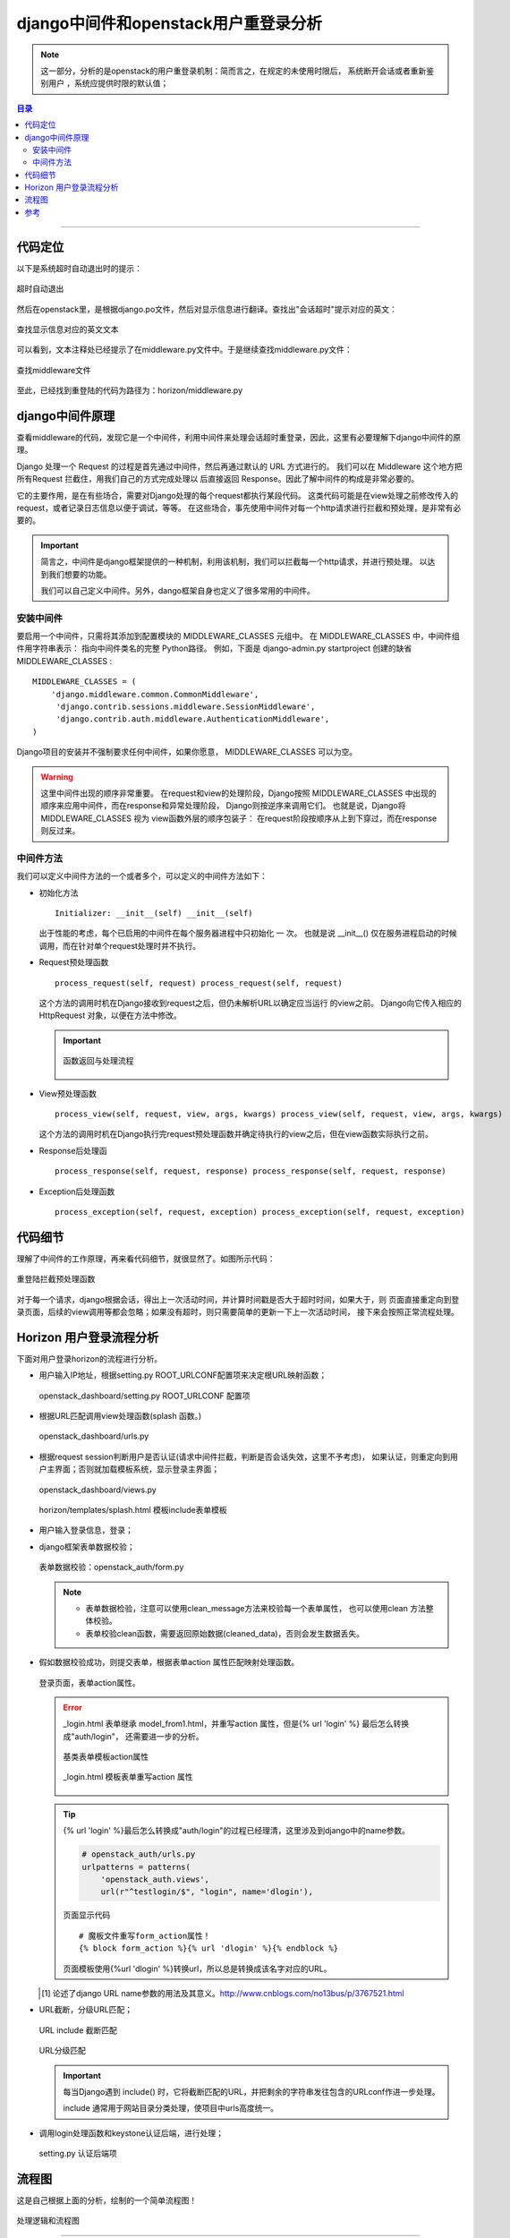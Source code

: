 .. _django_middleware:


######################################
django中间件和openstack用户重登录分析
######################################



..
    标题 ####################
    一号 ====================
    二号 ++++++++++++++++++++
    三号 --------------------
    四号 ^^^^^^^^^^^^^^^^^^^^
    开始尝试读openstack源码，把阅读源码过程总结下来，以作参考。有不正确或严谨的地方，欢迎指正。

.. note::


    这一部分，分析的是openstack的用户重登录机制：简而言之，在规定的未使用时限后，
    系统断开会话或者重新鉴别用户 ，系统应提供时限的默认值；

.. contents:: 目录

--------------------------


代码定位
========


以下是系统超时自动退出时的提示：

.. figure:: /_static/images/timeout_logout.png
   :scale: 100
   :align: center

   超时自动退出


然后在openstack里，是根据django.po文件，然后对显示信息进行翻译。查找出"会话超时"提示对应的英文：

.. figure:: /_static/images/find_timeout.png
   :scale: 100
   :align: center



.. figure:: /_static/images/timeout_en.png
   :scale: 100
   :align: center

   查找显示信息对应的英文文本


可以看到，文本注释处已经提示了在middleware.py文件中。于是继续查找middleware.py文件：

.. figure:: /_static/images/find_timeout_en.png
   :scale: 100
   :align: center

   查找middleware文件

至此，已经找到重登陆的代码为路径为：horizon/middleware.py


django中间件原理
================

查看middleware的代码，发现它是一个中间件，利用中间件来处理会话超时重登录，因此，这里有必要理解下django中间件的原理。

Django 处理一个 Request 的过程是首先通过中间件，然后再通过默认的 URL 方式进行的。
我们可以在 Middleware 这个地方把所有Request 拦截住，用我们自己的方式完成处理以
后直接返回 Response。因此了解中间件的构成是非常必要的。


它的主要作用，是在有些场合，需要对Django处理的每个request都执行某段代码。
这类代码可能是在view处理之前修改传入的request，或者记录日志信息以便于调试，等等。
在这些场合，事先使用中间件对每一个http请求进行拦截和预处理，是非常有必要的。


.. important::

    简言之，中间件是django框架提供的一种机制，利用该机制，我们可以拦截每一个http请求，并进行预处理。
    以达到我们想要的功能。

    我们可以自己定义中间件。另外，dango框架自身也定义了很多常用的中间件。

安装中间件
++++++++++

要启用一个中间件，只需将其添加到配置模块的 MIDDLEWARE_CLASSES 元组中。
在 MIDDLEWARE_CLASSES 中，中间件组件用字符串表示： 指向中间件类名的完整
Python路径。 例如，下面是 django-admin.py startproject 创建的缺省 MIDDLEWARE_CLASSES :

::

    MIDDLEWARE_CLASSES = (
        'django.middleware.common.CommonMiddleware',
         'django.contrib.sessions.middleware.SessionMiddleware',
         'django.contrib.auth.middleware.AuthenticationMiddleware',
    )

Django项目的安装并不强制要求任何中间件，如果你愿意， MIDDLEWARE_CLASSES 可以为空。


.. warning::

    这里中间件出现的顺序非常重要。 在request和view的处理阶段，Django按照 
    MIDDLEWARE_CLASSES 中出现的顺序来应用中间件，而在response和异常处理阶段，
    Django则按逆序来调用它们。 也就是说，Django将 MIDDLEWARE_CLASSES 视为
    view函数外层的顺序包装子： 在request阶段按顺序从上到下穿过，而在response则反过来。

中间件方法
++++++++++

我们可以定义中间件方法的一个或者多个，可以定义的中间件方法如下：

- 初始化方法

  ::

      Initializer: __init__(self) __init__(self)

  出于性能的考虑，每个已启用的中间件在每个服务器进程中只初始化 一 次。 
  也就是说 __init__() 仅在服务进程启动的时候调用，而在针对单个request处理时并不执行。


- Request预处理函数

  ::

    process_request(self, request) process_request(self, request)

  这个方法的调用时机在Django接收到request之后，但仍未解析URL以确定应当运行
  的view之前。 Django向它传入相应的 HttpRequest 对象，以便在方法中修改。


  .. important::

      .. figure:: /_static/images/pr_return.png
         :scale: 100
         :align: center

         函数返回与处理流程


- View预处理函数

  ::

     process_view(self, request, view, args, kwargs) process_view(self, request, view, args, kwargs)

  这个方法的调用时机在Django执行完request预处理函数并确定待执行的view之后，但在view函数实际执行之前。


- Response后处理函

  ::

    process_response(self, request, response) process_response(self, request, response)


- Exception后处理函数

  ::

    process_exception(self, request, exception) process_exception(self, request, exception)


代码细节
========

理解了中间件的工作原理，再来看代码细节，就很显然了。如图所示代码：

.. figure:: /_static/images/preq_func.png
   :scale: 100
   :align: center

   重登陆拦截预处理函数

对于每一个请求，django根据会话，得出上一次活动时间，并计算时间戳是否大于超时时间，如果大于，则
页面直接重定向到登录页面，后续的view调用等都会忽略；如果没有超时，则只需要简单的更新一下上一次活动时间，
接下来会按照正常流程处理。


Horizon 用户登录流程分析
=========================

下面对用户登录horizon的流程进行分析。

- 用户输入IP地址，根据setting.py ROOT_URLCONF配置项来决定根URL映射函数；

  .. figure:: /_static/images/root_urlconf.png
     :scale: 100
     :align: center

     openstack_dashboard/setting.py ROOT_URLCONF 配置项

- 根据URL匹配调用view处理函数(splash 函数。)

  .. figure:: /_static/images/url_map.png
     :scale: 100
     :align: center

     openstack_dashboard/urls.py

- 根据request session判断用户是否认证(请求中间件拦截，判断是否会话失效，这里不予考虑)，
  如果认证，则重定向到用户主界面；否则就加载模板系统，显示登录主界面；

  .. figure:: /_static/images/splash.png
     :scale: 100
     :align: center

     openstack_dashboard/views.py

  .. figure:: /_static/images/splash_html.png
     :scale: 100
     :align: center

     horizon/templates/splash.html 模板include表单模板

- 用户输入登录信息，登录；

- django框架表单数据校验；

  .. figure:: /_static/images/clean_f1.png
     :scale: 100
     :align: center

     表单数据校验：openstack_auth/form.py

  .. note::

    - 表单数据检验，注意可以使用clean_message方法来校验每一个表单属性，
      也可以使用clean 方法整体校验。
    - 表单校验clean函数，需要返回原始数据(cleaned_data)，否则会发生数据丢失。

- 假如数据校验成功，则提交表单，根据表单action 属性匹配映射处理函数。

  .. figure:: /_static/images/form_action.png
     :scale: 100
     :align: center

     登录页面，表单action属性。

  .. error::

      _login.html 表单继承 model_from1.html，并重写action 属性，但是{% url 'login' %} 最后怎么转换成"auth/login"，
      还需要进一步的分析。

      .. figure:: /_static/images/model_form1.png
         :scale: 100
         :align: center

         基类表单模板action属性

      .. figure:: /_static/images/model_form1.png
         :scale: 100
         :align: center

         _login.html 模板表单重写action 属性

  .. tip::

      {% url 'login' %}最后怎么转换成"auth/login"的过程已经理清，这里涉及到django中的name参数。
      
      .. code-block:: python

        # openstack_auth/urls.py
        urlpatterns = patterns(
            'openstack_auth.views',
            url(r"^testlogin/$", "login", name='dlogin'),

      .. figure:: /_static/images/testlogin.png
         :scale: 100
         :align: center

         页面显示代码

      ::
        
        # 魔板文件重写form_action属性！
        {% block form_action %}{% url 'dlogin' %}{% endblock %}
  

      页面模板使用{%url 'dlogin' %}转换url，所以总是转换成该名字对应的URL。
  
  .. [#] 论述了django URL name参数的用法及其意义。http://www.cnblogs.com/no13bus/p/3767521.html

- URL截断，分级URL匹配；

  .. figure:: /_static/images/url_include_1.png
     :scale: 100
     :align: center

     URL include 截断匹配

  .. figure:: /_static/images/auth_url.png
     :scale: 100
     :align: center

     URL分级匹配

  .. important::

     每当Django遇到 include() 时，它将截断匹配的URL，并把剩余的字符串发往包含的URLconf作进一步处理。

     include 通常用于网站目录分类处理，使项目中urls高度统一。

- 调用login处理函数和keystone认证后端，进行处理；

  .. figure:: /_static/images/auth_backend.png
     :scale: 100
     :align: center

     setting.py 认证后端项

流程图
======

这是自己根据上面的分析，绘制的一个简单流程图！

.. figure:: /_static/images/openstack_login.png
   :scale: 100
   :align: center

   处理逻辑和流程图

---------------------

参考
=====

.. [#] http://djangobook.py3k.cn/2.0/chapter17/
.. [#] http://lukejin.iteye.com/blog/599783
.. [#] http://www.52ij.com/jishu/1174.html
.. [#] http://www.cnblogs.com/daoluanxiaozi/p/3320618.html
.. [#] http://www.nowamagic.net/academy/detail/13281811


